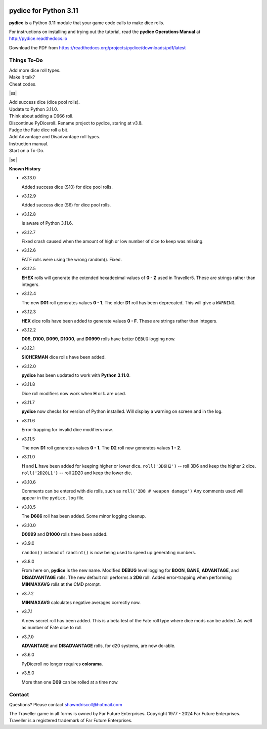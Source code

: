 
.. figure:: docs/source/pydice_manual_cover_pdf_art.png

**pydice for Python 3.11**
==========================

**pydice** is a Python 3.11 module that your game code calls to make dice rolls.

For instructions on installing and trying out the tutorial, read
the **pydice Operations Manual** at http://pydice.readthedocs.io

Download the PDF from https://readthedocs.org/projects/pydice/downloads/pdf/latest


.. |ss| raw:: html

    <strike>

.. |se| raw:: html

    </strike>

Things To-Do
------------

| Add more dice roll types.
| Make it talk?
| Cheat codes.
|ss|

| Add success dice (dice pool rolls).
| Update to Python 3.11.0.
| Think about adding a D666 roll.
| Discontinue PyDiceroll. Rename project to pydice, staring at v3.8.
| Fudge the Fate dice roll a bit.
| Add Advantage and Disadvantage roll types.
| Instruction manual.
| Start on a To-Do.

|se|

**Known History**

* v3.13.0

  Added success dice (S10) for dice pool rolls.

* v3.12.9

  Added success dice (S6) for dice pool rolls.

* v3.12.8

  Is aware of Python 3.11.6.

* v3.12.7

  Fixed crash caused when the amount of high or low number of dice to keep was missing.

* v3.12.6

  FATE rolls were using the wrong random(). Fixed.

* v3.12.5

  **EHEX** rolls will generate the extended hexadecimal values of **0 - Z** used in Traveller5. These are strings rather than integers.

* v3.12.4

  The new **D01** roll generates values **0 - 1**.
  The older **D1** roll has been deprecated. This will give a ``WARNING``.

* v3.12.3

  **HEX** dice rolls have been added to generate values **0 - F**. These are strings rather than integers.

* v3.12.2

  **D09**, **D100**, **D099**, **D1000**, and **D0999** rolls have better ``DEBUG`` logging now.

* v3.12.1

  **SICHERMAN** dice rolls have been added.

* v3.12.0

  **pydice** has been updated to work with **Python 3.11.0**.

* v3.11.8

  Dice roll modifiers now work when **H** or **L** are used.

* v3.11.7

  **pydice** now checks for version of Python installed. Will display
  a warning on screen and in the log.

* v3.11.6

  Error-trapping for invalid dice modifiers now.

* v3.11.5

  The new **D1** roll generates values **0 - 1**.
  The **D2** roll now generates values **1 - 2**.

* v3.11.0

  **H** and **L** have been added for keeping higher or lower dice.
  ``roll('3D6H2')`` -- roll 3D6 and keep the higher 2 dice.
  ``roll('2D20L1')`` -- roll 2D20 and keep the lower die.

* v3.10.6

  Comments can be entered with die rolls, such as ``roll('2D8 # weapon damage')``
  Any comments used will appear in the ``pydice.log`` file.

* v3.10.5

  The **D666** roll has been added.
  Some minor logging cleanup.

* v3.10.0

  **D0999** and **D1000** rolls have been added.

* v3.9.0

  ``random()`` instead of ``randint()`` is now being used to speed up generating numbers.

* v3.8.0

  From here on, **pydice** is the new name.
  Modified **DEBUG** level logging for **BOON**, **BANE**, **ADVANTAGE**, and **DISADVANTAGE** rolls.
  The new default roll performs a **2D6** roll.
  Added error-trapping when performing **MINMAXAVG** rolls at the CMD prompt.

* v3.7.2

  **MINMAXAVG** calculates negative averages correctly now.

* v3.7.1

  A new secret roll has been added. This is a beta test of the Fate roll type where dice mods can be added.
  As well as number of Fate dice to roll.

* v3.7.0

  **ADVANTAGE** and **DISADVANTAGE** rolls, for d20 systems, are now do-able.

* v3.6.0

  PyDiceroll no longer requires **colorama**.

* v3.5.0

  More than one **D09** can be rolled at a time now.


Contact
-------
Questions? Please contact shawndriscoll@hotmail.com

The Traveller game in all forms is owned by Far
Future Enterprises. Copyright 1977 - 2024 Far Future
Enterprises. Traveller is a registered trademark of Far
Future Enterprises.
